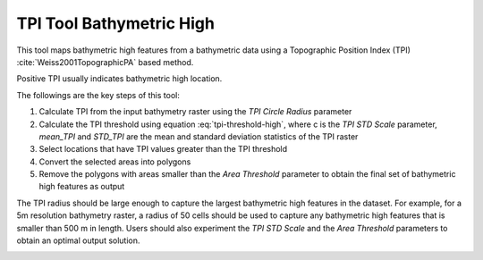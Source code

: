TPI Tool Bathymetric High
-------------------------


This tool maps bathymetric high features from a bathymetric data using a Topographic Position Index (TPI) :cite:`Weiss2001TopographicPA` based method.

Positive TPI usually indicates bathymetric high location.    

The followings are the key steps of this tool:

1. Calculate TPI from the input bathymetry raster using the *TPI Circle Radius* parameter
2. Calculate the TPI threshold using equation :eq:`tpi-threshold-high`, where c is the *TPI STD Scale* parameter, *mean_TPI* and *STD_TPI* are the mean and standard deviation statistics of the TPI raster
3. Select locations that have TPI values greater than the TPI threshold
4. Convert the selected areas into polygons
5. Remove the polygons with areas smaller than the *Area Threshold* parameter to obtain the final set of bathymetric high features as output

The TPI radius should be large enough to capture the largest bathymetric high features in the dataset.
For example, for a 5m resolution bathymetry raster, a radius of 50 cells should be used to capture any bathymetric high features that is smaller than 500 m in length.
Users should also experiment the *TPI STD Scale* and the *Area Threshold* parameters to obtain an optimal output solution. 


.. image:: images/TPI.png
   :align: center
